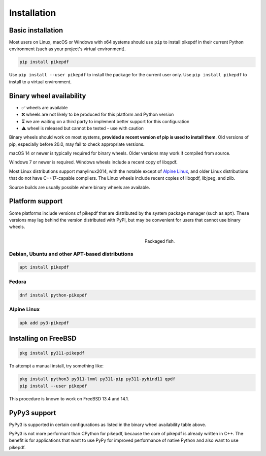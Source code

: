 Installation
============

Basic installation
------------------

.. |latest| image:: https://img.shields.io/pypi/v/pikepdf.svg
    :alt: pikepdf latest released version on PyPI

|latest|

Most users on Linux, macOS or Windows with x64 systems should use ``pip`` to
install pikepdf in their current Python environment (such as your project's
virtual environment).

.. code-block:: bash

    pip install pikepdf

Use ``pip install --user pikepdf`` to install the package for the current user
only. Use ``pip install pikepdf`` to install to a virtual environment.

Binary wheel availability
-------------------------

.. csv-table:: Python binary wheel availability
    :file: binary-wheels.csv
    :header-rows: 1

* ✅ wheels are available

* ❌ wheels are not likely to be produced for this platform and Python version

* ⏳ we are waiting on a third party to implement better support for this configuration

* ⚠️ wheel is released but cannot be tested - use with caution

Binary wheels should work on most systems, **provided a recent version
of pip is used to install them**. Old versions of pip, especially before 20.0,
may fail to check appropriate versions.

macOS 14 or newer is typically required for binary wheels. Older versions may
work if compiled from source.

Windows 7 or newer is required. Windows wheels include a recent copy of libqpdf.

Most Linux distributions support manylinux2014, with the notable except of
`Alpine Linux`_, and older Linux distributions that do not have C++17-capable
compilers. The Linux wheels include recent copies of libqpdf, libjpeg, and zlib.

Source builds are usually possible where binary wheels are available.

Platform support
----------------

Some platforms include versions of pikepdf that are distributed by the system
package manager (such as ``apt``). These versions may lag behind the version
distributed with PyPI, but may be convenient for users that cannot use binary
wheels.

.. figure:: /images/sushi.jpg
   :align: right
   :alt: Bento box containing sushi
   :figwidth: 40%

   Packaged fish.

.. |python-pikepdf| image:: https://repology.org/badge/vertical-allrepos/python:pikepdf.svg
    :alt: Package status for python:pikepdf

|python-pikepdf|


Debian, Ubuntu and other APT-based distributions
^^^^^^^^^^^^^^^^^^^^^^^^^^^^^^^^^^^^^^^^^^^^^^^^

.. code-block:: bash

    apt install pikepdf

Fedora
^^^^^^

.. |fedora| image:: https://repology.org/badge/version-for-repo/fedora_rawhide/python:pikepdf.svg
    :alt: Fedora Rawhide

|fedora|

.. code-block:: bash

    dnf install python-pikepdf

Alpine Linux
^^^^^^^^^^^^

.. |alpine| image:: https://repology.org/badge/version-for-repo/alpine_edge/python:pikepdf.svg
    :alt: Alpine Linux Edge

|alpine|

.. code-block:: bash

    apk add py3-pikepdf

Installing on FreeBSD
---------------------

.. |freebsd| image:: https://repology.org/badge/version-for-repo/freebsd/python:pikepdf.svg
    :alt: FreeBSD
    :target: https://repology.org/project/python:pikepdf/versions

.. code-block:: bash

    pkg install py311-pikepdf

To attempt a manual install, try something like:

.. code-block:: bash

    pkg install python3 py311-lxml py311-pip py311-pybind11 qpdf
    pip install --user pikepdf

This procedure is known to work on FreeBSD 13.4 and 14.1.


PyPy3 support
-------------

PyPy3 is supported in certain configurations as listed in the binary wheel
availability table above.

PyPy3 is not more performant than CPython for pikepdf, because the core of pikepdf
is already written in C++. The benefit is for applications that want to use PyPy
for improved performance of native Python and also want to use pikepdf.
